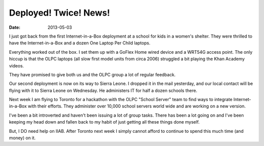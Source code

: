 Deployed! Twice! News!
######################

:date: 2013-05-03

.. image:: |filename|/images/XOSetup1.jpg

I just got back from the first Internet-in-a-Box deployment at a school 
for kids in a women's shelter.  They were thrilled to have the 
Internet-in-a-Box and a dozen One Laptop Per Child laptops.

Everything worked out of the box.  I set them up with a GoFlex Home 
wired device and a WRT54G access point.  The only hiccup is that the 
OLPC laptops (all slow first model units from circa 2006) struggled a 
bit playing the Khan Academy videos.

They have promised to give both us and the OLPC group a lot of regular 
feedback.

Our second deployment is now on its way to Sierra Leone.  I dropped it 
in the mail yesterday, and our local contact will be flying with it to 
Sierra Leone on Wednesday.  He administers IT for half a dozen schools 
there.

Next week I am flying to Toronto for a hackathon with the OLPC "School 
Server" team to find ways to integrate Internet-in-a-Box with their 
efforts.  They administer over 10,000 school servers world wide and are 
working on a new version.

I've been a bit introverted and haven't been issuing a lot of group 
tasks.  There has been a lot going on and I've been keeping my head down 
and fallen back to my habit of just getting all these things done myself.

But, I DO need help on IIAB.  After Toronto next week I simply cannot 
afford to continue to spend this much time (and money) on it.
